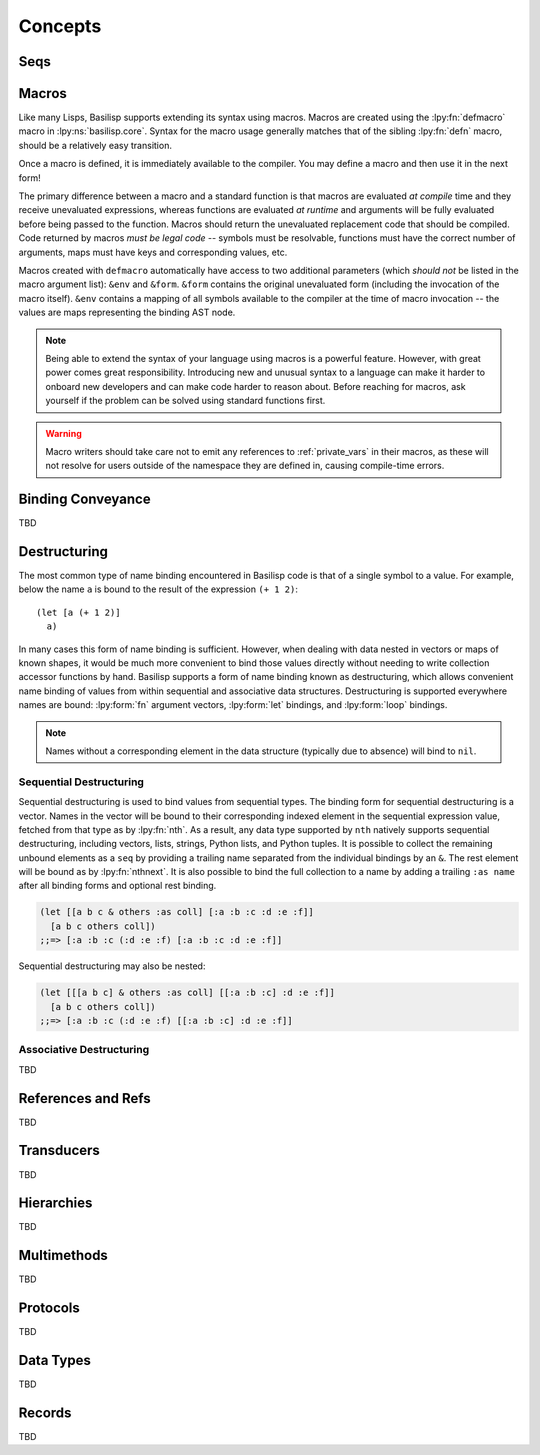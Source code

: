 .. _concepts:

Concepts
========

.. lpy:currentns:: basilisp.core

.. _seqs:

Seqs
----

.. _macros:

Macros
------

Like many Lisps, Basilisp supports extending its syntax using macros.
Macros are created using the :lpy:fn:`defmacro` macro in :lpy:ns:`basilisp.core`.
Syntax for the macro usage generally matches that of the sibling :lpy:fn:`defn` macro, should be a relatively easy transition.

Once a macro is defined, it is immediately available to the compiler.
You may define a macro and then use it in the next form!

The primary difference between a macro and a standard function is that macros are evaluated *at compile* time and they receive unevaluated expressions, whereas functions are evaluated *at runtime* and arguments will be fully evaluated before being passed to the function.
Macros should return the unevaluated replacement code that should be compiled.
Code returned by macros *must be legal code* -- symbols must be resolvable, functions must have the correct number of arguments, maps must have keys and corresponding values, etc.

Macros created with ``defmacro`` automatically have access to two additional parameters (which *should not* be listed in the macro argument list): ``&env`` and ``&form``.
``&form`` contains the original unevaluated form (including the invocation of the macro itself).
``&env`` contains a mapping of all symbols available to the compiler at the time of macro invocation -- the values are maps representing the binding AST node.

.. note::

   Being able to extend the syntax of your language using macros is a powerful feature.
   However, with great power comes great responsibility.
   Introducing new and unusual syntax to a language can make it harder to onboard new developers and can make code harder to reason about.
   Before reaching for macros, ask yourself if the problem can be solved using standard functions first.

.. warning::

   Macro writers should take care not to emit any references to :ref:`private_vars` in their macros, as these will not resolve for users outside of the namespace they are defined in, causing compile-time errors.

.. seealso::

   :ref:`syntax_quoting`, :lpy:form:`quote`, :lpy:fn:`gensym`, :lpy:fn:`macroexpand`, :lpy:fn:`macroexpand-1`, :lpy:fn:`unquote`, :lpy:fn:`unquote-splicing`

.. _binding_conveyance:

Binding Conveyance
------------------

TBD

.. _destructuring:

Destructuring
-------------

The most common type of name binding encountered in Basilisp code is that of a single symbol to a value.
For example, below the name ``a`` is bound to the result of the expression ``(+ 1 2)``::

   (let [a (+ 1 2)]
     a)

In many cases this form of name binding is sufficient.
However, when dealing with data nested in vectors or maps of known shapes, it would be much more convenient to bind those values directly without needing to write collection accessor functions by hand.
Basilisp supports a form of name binding known as destructuring, which allows convenient name binding of values from within sequential and associative data structures.
Destructuring is supported everywhere names are bound: :lpy:form:`fn` argument vectors, :lpy:form:`let` bindings, and :lpy:form:`loop` bindings.

.. note::

   Names without a corresponding element in the data structure (typically due to absence) will bind to ``nil``.

.. _sequential_destructuring:

Sequential Destructuring
^^^^^^^^^^^^^^^^^^^^^^^^

Sequential destructuring is used to bind values from sequential types.
The binding form for sequential destructuring is a vector.
Names in the vector will be bound to their corresponding indexed element in the sequential expression value, fetched from that type as by :lpy:fn:`nth`.
As a result, any data type supported by ``nth`` natively supports sequential destructuring, including vectors, lists, strings, Python lists, and Python tuples.
It is possible to collect the remaining unbound elements as a ``seq`` by providing a trailing name separated from the individual bindings by an ``&``.
The rest element will be bound as by :lpy:fn:`nthnext`.
It is also possible to bind the full collection to a name by adding a trailing ``:as name`` after all binding forms and optional rest binding.

.. code-block::

   (let [[a b c & others :as coll] [:a :b :c :d :e :f]]
     [a b c others coll])
   ;;=> [:a :b :c (:d :e :f) [:a :b :c :d :e :f]]

Sequential destructuring may also be nested:

.. code-block::

   (let [[[a b c] & others :as coll] [[:a :b :c] :d :e :f]]
     [a b c others coll])
   ;;=> [:a :b :c (:d :e :f) [[:a :b :c] :d :e :f]]

.. _associative_destructuring:

Associative Destructuring
^^^^^^^^^^^^^^^^^^^^^^^^^

TBD

.. _references_and_refs:

References and Refs
-------------------

TBD

.. _transducers:

Transducers
-----------

TBD

.. _hierarchies:

Hierarchies
-----------

TBD

.. _multimethods:

Multimethods
------------

TBD

.. _protocols:

Protocols
---------

TBD

.. _data_types:

Data Types
----------

TBD

.. _records:

Records
-------

TBD